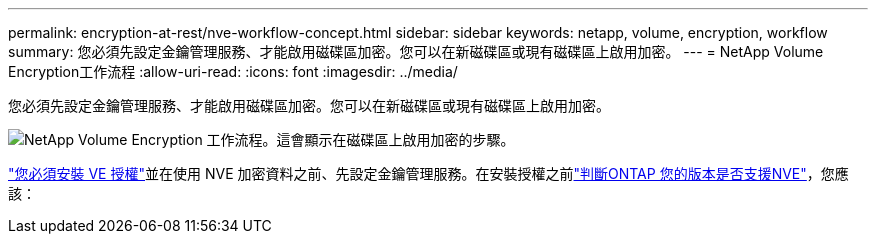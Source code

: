---
permalink: encryption-at-rest/nve-workflow-concept.html 
sidebar: sidebar 
keywords: netapp, volume, encryption, workflow 
summary: 您必須先設定金鑰管理服務、才能啟用磁碟區加密。您可以在新磁碟區或現有磁碟區上啟用加密。 
---
= NetApp Volume Encryption工作流程
:allow-uri-read: 
:icons: font
:imagesdir: ../media/


[role="lead"]
您必須先設定金鑰管理服務、才能啟用磁碟區加密。您可以在新磁碟區或現有磁碟區上啟用加密。

image:nve-workflow.gif["NetApp Volume Encryption 工作流程。這會顯示在磁碟區上啟用加密的步驟。"]

link:../encryption-at-rest/install-license-task.html["您必須安裝 VE 授權"]並在使用 NVE 加密資料之前、先設定金鑰管理服務。在安裝授權之前link:cluster-version-support-nve-task.html["判斷ONTAP 您的版本是否支援NVE"]，您應該：
